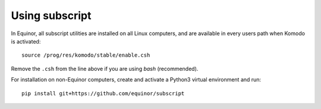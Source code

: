 Using subscript
===============

In Equinor, all subscript utilities are installed on all Linux
computers, and are available in every users path when Komodo is activated::

  source /prog/res/komodo/stable/enable.csh

Remove the ``.csh`` from the line above if you are using *bash* (recommended).

For installation on non-Equinor computers, create and activate a Python3
virtual environment and run::

  pip install git+https://github.com/equinor/subscript
